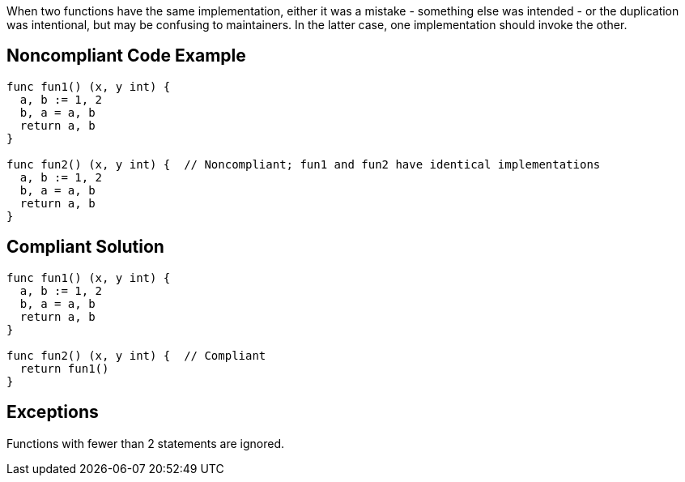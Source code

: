 When two functions have the same implementation, either it was a mistake - something else was intended - or the duplication was intentional, but may be confusing to maintainers. In the latter case, one implementation should invoke the other.

== Noncompliant Code Example

----
func fun1() (x, y int) {
  a, b := 1, 2
  b, a = a, b
  return a, b
}

func fun2() (x, y int) {  // Noncompliant; fun1 and fun2 have identical implementations
  a, b := 1, 2
  b, a = a, b
  return a, b
}
----

== Compliant Solution

----
func fun1() (x, y int) {
  a, b := 1, 2
  b, a = a, b
  return a, b
}

func fun2() (x, y int) {  // Compliant
  return fun1()
}
----

== Exceptions

Functions with fewer than 2 statements are ignored.
